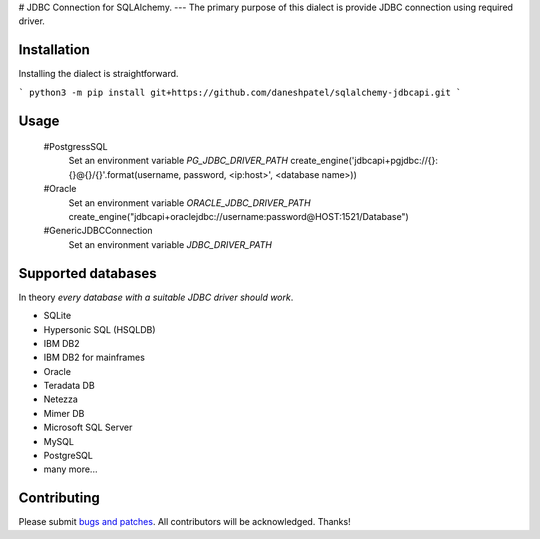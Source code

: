 # JDBC Connection for SQLAlchemy.
---
The primary purpose of this dialect is provide JDBC connection using required driver.

Installation
===============
Installing the dialect is straightforward.

```
python3 -m pip install git+https://github.com/daneshpatel/sqlalchemy-jdbcapi.git
```

Usage
===============
    #PostgressSQL
        Set an environment variable  `PG_JDBC_DRIVER_PATH`
        create_engine('jdbcapi+pgjdbc://{}:{}@{}/{}'.format(username, password, <ip:host>', <database name>))

    #Oracle
         Set an environment variable `ORACLE_JDBC_DRIVER_PATH`
         create_engine("jdbcapi+oraclejdbc://username:password@HOST:1521/Database")

    #GenericJDBCConnection
        Set an environment variable `JDBC_DRIVER_PATH`

Supported databases
===================

In theory *every database with a suitable JDBC driver should work*.

* SQLite
* Hypersonic SQL (HSQLDB)
* IBM DB2
* IBM DB2 for mainframes
* Oracle
* Teradata DB
* Netezza
* Mimer DB
* Microsoft SQL Server
* MySQL
* PostgreSQL
* many more...

Contributing
============

Please submit `bugs and patches
<https://github.com/daneshpatel/sqlalchemy-jdbcapi/issues>`_.
All contributors will be acknowledged. Thanks!